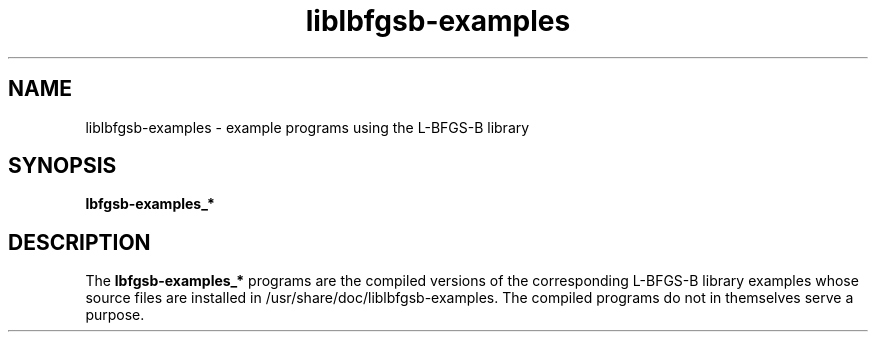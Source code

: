 .TH "liblbfgsb-examples" 1
.SH NAME
liblbfgsb-examples \- example programs using the L-BFGS-B library
.SH SYNOPSIS
.B lbfgsb-examples_*
.SH DESCRIPTION
The
.B lbfgsb-examples_*
programs are the compiled versions of the corresponding L-BFGS-B
library examples whose source files are installed in
/usr/share/doc/liblbfgsb-examples. The compiled programs do not in
themselves serve a purpose.
